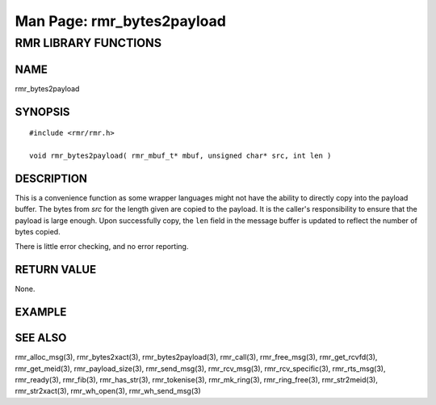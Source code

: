 .. This work is licensed under a Creative Commons Attribution 4.0 International License.
.. SPDX-License-Identifier: CC-BY-4.0
.. CAUTION: this document is generated from source in doc/src/rtd.
.. To make changes edit the source and recompile the document.
.. Do NOT make changes directly to .rst or .md files.

============================================================================================
Man Page: rmr_bytes2payload
============================================================================================




RMR LIBRARY FUNCTIONS
=====================



NAME
----

rmr_bytes2payload


SYNOPSIS
--------


::

  #include <rmr/rmr.h>

  void rmr_bytes2payload( rmr_mbuf_t* mbuf, unsigned char* src, int len )



DESCRIPTION
-----------

This is a convenience function as some wrapper languages
might not have the ability to directly copy into the payload
buffer. The bytes from *src* for the length given are copied
to the payload. It is the caller's responsibility to ensure
that the payload is large enough. Upon successfully copy, the
``len`` field in the message buffer is updated to reflect the
number of bytes copied.

There is little error checking, and no error reporting.


RETURN VALUE
------------

None.


EXAMPLE
-------



SEE ALSO
--------

rmr_alloc_msg(3), rmr_bytes2xact(3), rmr_bytes2payload(3),
rmr_call(3), rmr_free_msg(3), rmr_get_rcvfd(3),
rmr_get_meid(3), rmr_payload_size(3), rmr_send_msg(3),
rmr_rcv_msg(3), rmr_rcv_specific(3), rmr_rts_msg(3),
rmr_ready(3), rmr_fib(3), rmr_has_str(3), rmr_tokenise(3),
rmr_mk_ring(3), rmr_ring_free(3), rmr_str2meid(3),
rmr_str2xact(3), rmr_wh_open(3), rmr_wh_send_msg(3)
